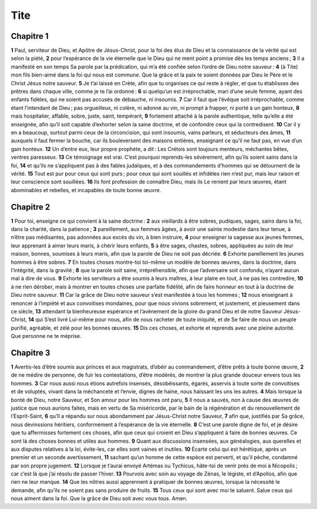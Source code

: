 Tite
====

Chapitre 1
----------

**1** Paul, serviteur de Dieu, et Apôtre de Jésus-Christ, pour la foi des élus de Dieu et la connaissance de la vérité qui est selon la piété,
**2** pour l’espérance de la vie éternelle que le Dieu qui ne ment point a promise dès les temps anciens ;
**3** Il a manifesté en son temps Sa parole par la prédication, qui m’a été confiée selon l’ordre de Dieu notre sauveur :
**4** (à Tite) mon fils bien-aimé dans la foi qui nous est commune. Que la grâce et la paix te soient données par Dieu le Père et le Christ Jésus notre sauveur.
**5** Je t’ai laissé en Crète, afin que tu organises ce qui reste à régler, et que tu établisses des prêtres dans chaque ville, comme je te l’ai ordonné :
**6** si quelqu’un est irréprochable, mari d’une seule femme, ayant des enfants fidèles, qui ne soient pas accusés de débauche, ni insoumis.
**7** Car il faut que l’évêque soit irréprochable, comme étant l’intendant de Dieu ; pas orgueilleux, ni colère, ni adonné au vin, ni prompt à frapper, ni porté à un gain honteux,
**8** mais hospitalier, affable, sobre, juste, saint, tempérant,
**9** fortement attaché à la parole authentique, telle qu’elle a été enseignée, afin qu’il soit capable d’exhorter selon la saine doctrine, et de confondre ceux qui la contredisent.
**10** Car il y en a beaucoup, surtout parmi ceux de la circoncision, qui sont insoumis, vains parleurs, et séducteurs des âmes,
**11** auxquels il faut fermer la bouche, car ils bouleversent des maisons entières, enseignant ce qu’il ne faut pas, en vue d’un gain honteux.
**12** Un d’entre eux, leur propre prophète, a dit : Les Crétois sont toujours menteurs, méchantes bêtes, ventres paresseux.
**13** Ce témoignage est vrai. C’est pourquoi reprends-les sévèrement, afin qu’ils soient sains dans la foi,
**14** et qu’ils ne s’appliquent pas à des fables judaïques, et à des commandements d’hommes qui se détournent de la vérité.
**15** Tout est pur pour ceux qui sont purs ; pour ceux qui sont souillés et infidèles rien n’est pur, mais leur raison et leur conscience sont souillées.
**16** Ils font profession de connaître Dieu, mais ils Le renient par leurs œuvres, étant abominables et rebelles, et incapables de toute bonne œuvre.

Chapitre 2
----------

**1** Pour toi, enseigne ce qui convient à la saine doctrine :
**2** aux vieillards à être sobres, pudiques, sages, sains dans la foi, dans la charité, dans la patience ;
**3** pareillement, aux femmes âgées, à avoir une sainte modestie dans leur tenue, à n’être pas médisantes, pas adonnées aux excès du vin, à bien instruire,
**4** pour enseigner la sagesse aux jeunes femmes, leur apprenant à aimer leurs maris, à chérir leurs enfants,
**5** à être sages, chastes, sobres, appliquées au soin de leur maison, bonnes, soumises à leurs maris, afin que la parole de Dieu ne soit pas décriée.
**6** Exhorte pareillement les jeunes hommes à être sobres.
**7** En toutes choses montre-toi toi-même un modèle de bonnes œuvres, dans la doctrine, dans l’intégrité, dans la gravité ;
**8** que la parole soit saine, irrépréhensible, afin que l’adversaire soit confondu, n’ayant aucun mal à dire de vous.
**9** Exhorte les serviteurs a être soumis à leurs maîtres, à leur plaire en tout, à ne pas les contredire,
**10** à ne rien dérober, mais à montrer en toutes choses une parfaite fidélité, afin de faire honneur en tout à la doctrine de Dieu notre sauveur.
**11** Car la grâce de Dieu notre sauveur s’est manifestée à tous les hommes ;
**12** nous enseignant à renoncer à l’impiété et aux convoitises mondaines, pour que nous vivions sobrement, et justement, et pieusement dans ce siècle,
**13** attendant la bienheureuse espérance et l’avènement de la gloire du grand Dieu et de notre Sauveur Jésus-Christ,
**14** qui S’est livré Lui-même pour nous, afin de nous racheter de toute iniquité, et de Se faire de nous un peuple purifié, agréable, et zélé pour les bonnes œuvres.
**15** Dis ces choses, et exhorte et reprends avec une pleine autorité. Que personne ne te méprise.

Chapitre 3
----------

**1** Avertis-les d’être soumis aux princes et aux magistrats, d’obéir au commandement, d’être prêts à toute bonne œuvre,
**2** de ne médire de personne, de fuir les contestations, d’être modérés, de montrer la plus grande douceur envers tous les hommes.
**3** Car nous aussi nous étions autrefois insensés, désobéissants, égarés, asservis à toute sorte de convoitises et de voluptés, vivant dans la méchanceté et l’envie, dignes de haine, nous haïssant les uns les autres.
**4** Mais lorsque la bonté de Dieu, notre Sauveur, et Son amour pour les hommes ont paru,
**5** Il nous a sauvés, non à cause des œuvres de justice que nous aurions faites, mais en vertu de Sa miséricorde, par le bain de la régénération et du renouvellement de l’Esprit-Saint,
**6** qu’Il a répandu sur nous abondamment par Jésus-Christ notre Sauveur,
**7** afin que, justifiés par Sa grâce, nous devinssions héritiers, conformément à l’espérance de la vie éternelle.
**8** C’est une parole digne de foi, et je désire que tu affermisses fortement ces choses, afin que ceux qui croient en Dieu s’appliquent à faire de bonnes œuvres. Ce sont là des choses bonnes et utiles aux hommes.
**9** Quant aux discussions insensées, aux généalogies, aux querelles et aux disputes relatives à la loi, évite-les, car elles sont vaines et inutiles.
**10** Écarte celui qui est hérétique, après un premier et un seconde avertissement,
**11** sachant qu’un homme de cette espèce est perverti, et qu’il pèche, condamné par son propre jugement.
**12** Lorsque je t’aurai envoyé Artémas ou Tychicus, hâte-toi de venir près de moi à Nicopolis ; car c’est là que j’ai résolu de passer l’hiver.
**13** Pourvois avec soin au voyage de Zénas, le légiste, et d’Apollos, afin que rien ne leur manque.
**14** Que les nôtres aussi apprennent à pratiquer de bonnes œuvres, lorsque la nécessité le demande, afin qu’ils ne soient pas sans produire de fruits.
**15** Tous ceux qui sont avec moi te saluent. Salue ceux qui nous aiment dans la foi. Que la grâce de Dieu soit avec vous tous. Amen.
